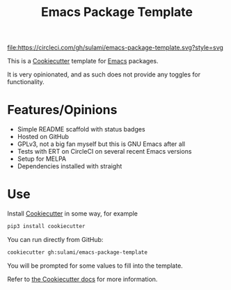 #+TITLE: Emacs Package Template

[[https://app.circleci.com/pipelines/github/sulami/emacs-package-template][file:https://circleci.com/gh/sulami/emacs-package-template.svg?style=svg]]

This is a [[https://github.com/cookiecutter/cookiecutter][Cookiecutter]] template for [[https://emacs.org][Emacs]] packages.

It is very opinionated, and as such does not provide any toggles for
functionality.

* Features/Opinions

- Simple README scaffold with status badges
- Hosted on GitHub
- GPLv3, not a big fan myself but this is GNU Emacs after all
- Tests with ERT on CircleCI on several recent Emacs versions
- Setup for MELPA
- Dependencies installed with straight

* Use

Install [[https://github.com/cookiecutter/cookiecutter][Cookiecutter]] in some way, for example

#+begin_src sh
pip3 install cookiecutter
#+end_src

You can run directly from GitHub:

#+begin_src sh
cookiecutter gh:sulami/emacs-package-template
#+end_src

You will be prompted for some values to fill into the template.

Refer to [[https://cookiecutter.readthedocs.io/en/latest/][the Cookiecutter docs]] for more information.
